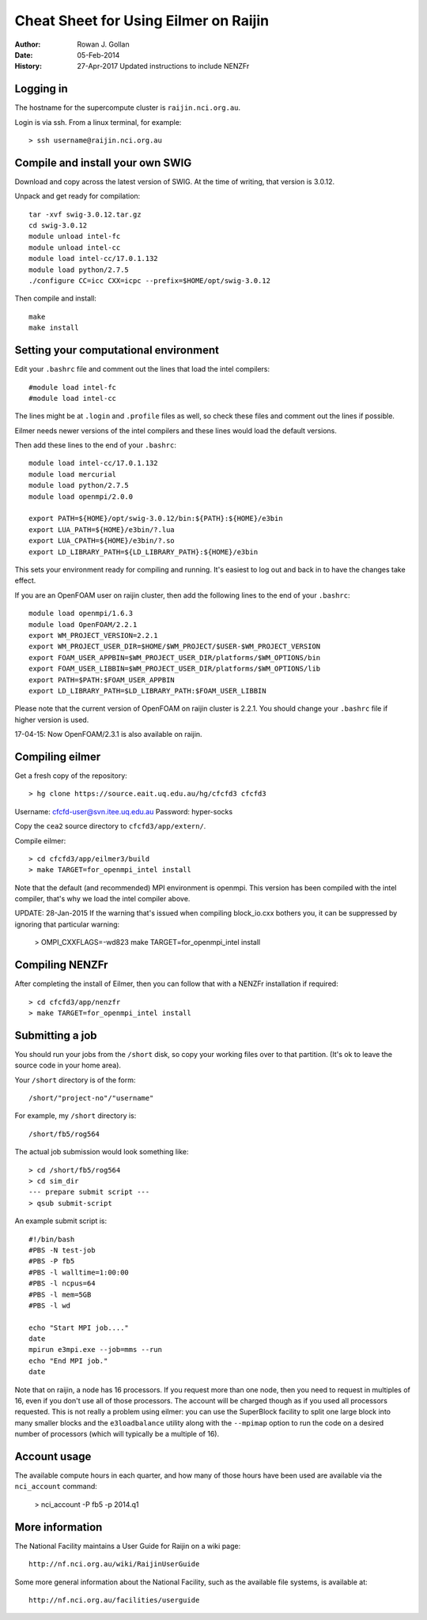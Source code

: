 ======================================
Cheat Sheet for Using Eilmer on Raijin
======================================
:Author: Rowan J. Gollan
:Date: 05-Feb-2014
:History: 27-Apr-2017
          Updated instructions to include NENZFr

Logging in
----------

The hostname for the supercompute cluster is ``raijin.nci.org.au``.

Login is via ssh. From a linux terminal, for example::

  > ssh username@raijin.nci.org.au

Compile and install your own SWIG
---------------------------------

Download and copy across the latest version of SWIG.
At the time of writing, that version is 3.0.12.

Unpack and get ready for compilation::

  tar -xvf swig-3.0.12.tar.gz
  cd swig-3.0.12
  module unload intel-fc
  module unload intel-cc
  module load intel-cc/17.0.1.132
  module load python/2.7.5
  ./configure CC=icc CXX=icpc --prefix=$HOME/opt/swig-3.0.12

Then compile and install::

  make
  make install

Setting your computational environment
--------------------------------------

Edit your ``.bashrc`` file and comment out the lines
that load the intel compilers::

  #module load intel-fc
  #module load intel-cc
  
The lines might be at ``.login`` and ``.profile`` files as well,
so check these files and comment out the lines if possible.

Eilmer needs newer versions of the intel compilers and these lines would load the default versions.

Then add these lines to the end of your ``.bashrc``::

  module load intel-cc/17.0.1.132
  module load mercurial
  module load python/2.7.5
  module load openmpi/2.0.0
  
  export PATH=${HOME}/opt/swig-3.0.12/bin:${PATH}:${HOME}/e3bin
  export LUA_PATH=${HOME}/e3bin/?.lua
  export LUA_CPATH=${HOME}/e3bin/?.so
  export LD_LIBRARY_PATH=${LD_LIBRARY_PATH}:${HOME}/e3bin

This sets your environment ready for compiling and running.
It's easiest to log out and back in to have the changes take effect.

If you are an OpenFOAM user on raijin cluster, then add the following lines to the end of your ``.bashrc``::

  module load openmpi/1.6.3
  module load OpenFOAM/2.2.1
  export WM_PROJECT_VERSION=2.2.1
  export WM_PROJECT_USER_DIR=$HOME/$WM_PROJECT/$USER-$WM_PROJECT_VERSION
  export FOAM_USER_APPBIN=$WM_PROJECT_USER_DIR/platforms/$WM_OPTIONS/bin
  export FOAM_USER_LIBBIN=$WM_PROJECT_USER_DIR/platforms/$WM_OPTIONS/lib
  export PATH=$PATH:$FOAM_USER_APPBIN
  export LD_LIBRARY_PATH=$LD_LIBRARY_PATH:$FOAM_USER_LIBBIN
  
Please note that the current version of OpenFOAM on raijin cluster is 2.2.1. You should change
your ``.bashrc`` file if higher version is used.

17-04-15: Now OpenFOAM/2.3.1 is also available on raijin.

Compiling eilmer
----------------

Get a fresh copy of the repository::

  > hg clone https://source.eait.uq.edu.au/hg/cfcfd3 cfcfd3

Username: cfcfd-user@svn.itee.uq.edu.au
Password: hyper-socks

Copy the ``cea2`` source directory to ``cfcfd3/app/extern/``.

Compile eilmer::

  > cd cfcfd3/app/eilmer3/build
  > make TARGET=for_openmpi_intel install

Note that the default (and recommended) MPI environment is openmpi.
This version has been compiled with the intel compiler, that's why we load the intel compiler above.

UPDATE: 28-Jan-2015
If the warning that's issued when compiling block_io.cxx bothers you,
it can be suppressed by ignoring that particular warning:

  > OMPI_CXXFLAGS=-wd823 make TARGET=for_openmpi_intel install

Compiling NENZFr
----------------

After completing the install of Eilmer, then you can follow that
with a NENZFr installation if required::

  > cd cfcfd3/app/nenzfr
  > make TARGET=for_openmpi_intel install

Submitting a job
----------------

You should run your jobs from the ``/short`` disk, so copy your working files over to that partition.
(It's ok to leave the source code in your home area).

Your ``/short`` directory is of the form::

  /short/"project-no"/"username"

For example, my ``/short`` directory is::
  
  /short/fb5/rog564
  
The actual job submission would look something like::

  > cd /short/fb5/rog564
  > cd sim_dir
  --- prepare submit script ---
  > qsub submit-script

An example submit script is::

  #!/bin/bash
  #PBS -N test-job
  #PBS -P fb5
  #PBS -l walltime=1:00:00
  #PBS -l ncpus=64
  #PBS -l mem=5GB
  #PBS -l wd
  
  echo "Start MPI job...."
  date
  mpirun e3mpi.exe --job=mms --run
  echo "End MPI job."
  date

Note that on raijin, a node has 16 processors. If you request more than one node, then
you need to request in multiples of 16, even if you don't use all of those processors.
The account will be charged though as if you used all processors requested.
This is not really a problem using eilmer: you can use the SuperBlock facility
to split one large block into many smaller blocks and the ``e3loadbalance`` utility
along with the ``--mpimap`` option to run the code on a desired number of
processors (which will typically be a multiple of 16).

Account usage
-------------
The available compute hours in each quarter, and how many of those
hours have been used are available via the ``nci_account`` command:

  > nci_account -P fb5 -p 2014.q1

More information
----------------
The National Facility maintains a User Guide for Raijin on a wiki page::

  http://nf.nci.org.au/wiki/RaijinUserGuide

Some more general information about the National Facility, such as the
available file systems, is available at::

  http://nf.nci.org.au/facilities/userguide




  
